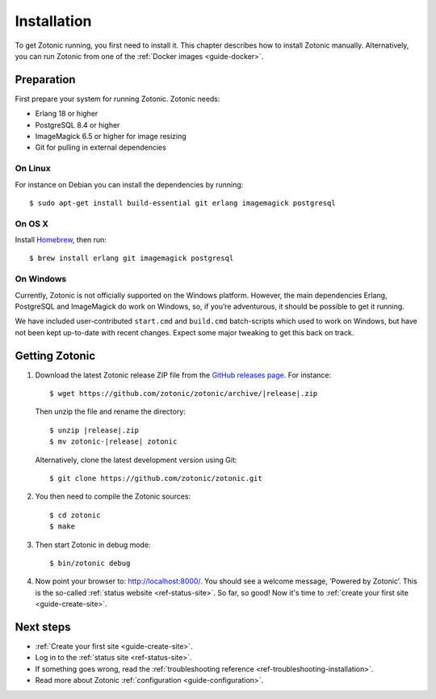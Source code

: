 .. highlight:: bash

.. _guide-installation:

Installation
============

To get Zotonic running, you first need to install it. This chapter describes how
to install Zotonic manually. Alternatively, you can run Zotonic from one of
the :ref:`Docker images <guide-docker>`.

Preparation
-----------

First prepare your system for running Zotonic. Zotonic needs:

* Erlang 18 or higher
* PostgreSQL 8.4 or higher
* ImageMagick 6.5 or higher for image resizing
* Git for pulling in external dependencies

.. seealso::
    a more extensive discussion of
    :ref:`all requirements <installation-preinstall>`

On Linux
^^^^^^^^

For instance on Debian you can install the dependencies by running::

    $ sudo apt-get install build-essential git erlang imagemagick postgresql

On OS X
^^^^^^^

Install Homebrew_, then run::

    $ brew install erlang git imagemagick postgresql

.. _Homebrew: http://brew.sh

On Windows
^^^^^^^^^^

Currently, Zotonic is not officially supported on the Windows
platform. However, the main dependencies Erlang, PostgreSQL and
ImageMagick do work on Windows, so, if you’re adventurous, it should
be possible to get it running.

We have included user-contributed ``start.cmd`` and ``build.cmd``
batch-scripts which used to work on Windows, but have not been kept
up-to-date with recent changes. Expect some major tweaking to get this
back on track.

Getting Zotonic
---------------

1. Download the latest Zotonic release ZIP file from the `GitHub releases page`_. For
   instance:

   .. parsed-literal::
    $ wget \https://github.com/zotonic/zotonic/archive/|release|.zip

   Then unzip the file and rename the directory:

   .. parsed-literal::
    $ unzip |release|.zip
    $ mv zotonic-|release| zotonic

   Alternatively, clone the latest development version using Git::

    $ git clone https://github.com/zotonic/zotonic.git

2. You then need to compile the Zotonic sources::

    $ cd zotonic
    $ make

3. Then start Zotonic in debug mode::

    $ bin/zotonic debug

4. Now point your browser to: http://localhost:8000/.  You should see
   a welcome message, ‘Powered by Zotonic’. This is the so-called
   :ref:`status website <ref-status-site>`. So far, so good! Now it's
   time to :ref:`create your first site <guide-create-site>`.

Next steps
----------

* :ref:`Create your first site <guide-create-site>`.
* Log in to the :ref:`status site <ref-status-site>`.
* If something goes wrong, read the
  :ref:`troubleshooting reference <ref-troubleshooting-installation>`.
* Read more about Zotonic :ref:`configuration <guide-configuration>`.

.. _GitHub releases page: https://github.com/zotonic/zotonic/releases
